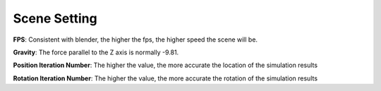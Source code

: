 Scene Setting
=============

.. raw:: html

    <a href="../image/scene_setting.png" target="_blank">
        <img src="../image/scene_setting.png" style="width: 20%;" />
    </a>

**FPS**: Consistent with blender, the higher the fps, the higher speed the scene will be.

**Gravity**: The force parallel to the Z axis is normally -9.81.

**Position Iteration Number**: The higher the value, the more accurate the location of the simulation results

**Rotation Iteration Number**: The higher the value, the more accurate the rotation of the simulation results

